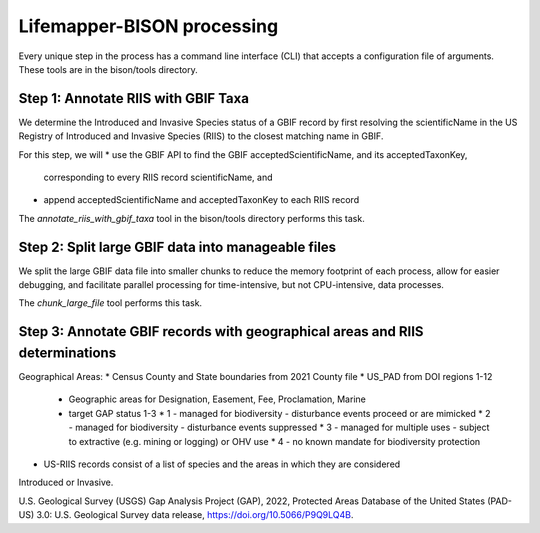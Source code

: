 ===============
Lifemapper-BISON processing
===============

Every unique step in the process has a command line interface (CLI) that accepts a
configuration file of arguments.  These tools are in the bison/tools directory.

Step 1: Annotate RIIS with GBIF Taxa
__________________
We determine the Introduced and Invasive Species status of a GBIF record by first
resolving the scientificName in the US Registry of Introduced and Invasive Species
(RIIS) to the closest matching name in GBIF.

For this step, we will
* use the GBIF API to find the GBIF acceptedScientificName, and its acceptedTaxonKey,
  corresponding to every RIIS record scientificName, and
* append acceptedScientificName and acceptedTaxonKey to each RIIS record

The `annotate_riis_with_gbif_taxa` tool in the bison/tools directory performs this task.


Step 2: Split large GBIF data into manageable files
__________________
We split the large GBIF data file into smaller chunks to reduce the memory footprint
of each process, allow for easier debugging, and facilitate parallel processing for
time-intensive, but not CPU-intensive, data processes.

The `chunk_large_file` tool performs this task.


Step 3: Annotate GBIF records with geographical areas and RIIS determinations
__________________
Geographical Areas:
* Census County and State boundaries from 2021 County file
* US_PAD from DOI regions 1-12
  * Geographic areas for Designation, Easement, Fee, Proclamation, Marine
  * target GAP status 1-3
    * 1 - managed for biodiversity - disturbance events proceed or are mimicked
    * 2 - managed for biodiversity - disturbance events suppressed
    * 3 - managed for multiple uses - subject to extractive (e.g. mining or logging) or OHV use
    * 4 - no known mandate for biodiversity protection
* US-RIIS records consist of a list of species and the areas in which they are considered
Introduced or Invasive.

U.S. Geological Survey (USGS) Gap Analysis Project (GAP), 2022, Protected Areas Database of the United States (PAD-US) 3.0: U.S. Geological Survey data release, https://doi.org/10.5066/P9Q9LQ4B.
